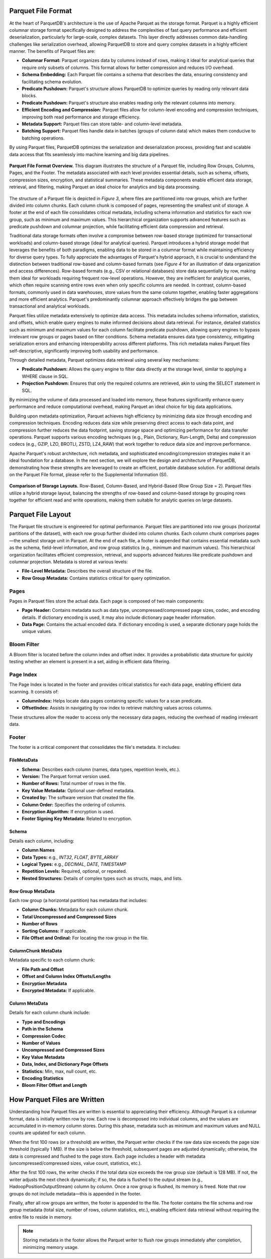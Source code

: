 Parquet File Format
===================

At the heart of ParquetDB's architecture is the use of Apache Parquet as the storage format. Parquet is a highly efficient columnar storage format specifically designed to address the complexities of fast query performance and efficient deserialization, particularly for large-scale, complex datasets. This layer directly addresses common data-handling challenges like serialization overhead, allowing ParquetDB to store and query complex datasets in a highly efficient manner. The benefits of Parquet files are:

- **Columnar Format:** Parquet organizes data by columns instead of rows, making it ideal for analytical queries that require only subsets of columns. This format allows for better compression and reduces I/O overhead.
- **Schema Embedding:** Each Parquet file contains a schema that describes the data, ensuring consistency and facilitating schema evolution.
- **Predicate Pushdown:** Parquet's structure allows ParquetDB to optimize queries by reading only relevant data blocks.
- **Predicate Pushdown:** Parquet's structure also enables reading only the relevant columns into memory.
- **Efficient Encoding and Compression:** Parquet files allow for column-level encoding and compression techniques, improving both read performance and storage efficiency.
- **Metadata Support:** Parquet files can store table- and column-level metadata.
- **Batching Support:** Parquet files handle data in batches (groups of column data) which makes them conducive to batching operations.

By using Parquet files, ParquetDB optimizes the serialization and deserialization process, providing fast and scalable data access that fits seamlessly into machine learning and big data pipelines.

.. figure:: ../media/images/parquet_file_format.png
   :width: 80%
   :align: center

   **Parquet File Format Overview.** This diagram illustrates the structure of a Parquet file, including Row Groups, Columns, Pages, and the Footer. The metadata associated with each level provides essential details, such as schema, offsets, compression sizes, encryption, and statistical summaries. These metadata components enable efficient data storage, retrieval, and filtering, making Parquet an ideal choice for analytics and big data processing.

The structure of a Parquet file is depicted in *Figure 3*, where files are partitioned into row groups, which are further divided into column chunks. Each column chunk is composed of pages, representing the smallest unit of storage. A footer at the end of each file consolidates critical metadata, including schema information and statistics for each row group, such as minimum and maximum values. This hierarchical organization supports advanced features such as predicate pushdown and columnar projection, while facilitating efficient data compression and retrieval.

Traditional data storage formats often involve a compromise between row-based storage (optimized for transactional workloads) and column-based storage (ideal for analytical queries). Parquet introduces a hybrid storage model that leverages the benefits of both paradigms, enabling data to be stored in a columnar format while maintaining efficiency for diverse query types. To fully appreciate the advantages of Parquet's hybrid approach, it is crucial to understand the distinction between traditional row-based and column-based formats (see *Figure 4* for an illustration of data organization and access differences). Row-based formats (e.g., CSV or relational databases) store data sequentially by row, making them ideal for workloads requiring frequent row-level operations. However, they are inefficient for analytical queries, which often require scanning entire rows even when only specific columns are needed. In contrast, column-based formats, commonly used in data warehouses, store values from the same column together, enabling faster aggregations and more efficient analytics. Parquet's predominantly columnar approach effectively bridges the gap between transactional and analytical workloads.

Parquet files utilize metadata extensively to optimize data access. This metadata includes schema information, statistics, and offsets, which enable query engines to make informed decisions about data retrieval. For instance, detailed statistics such as minimum and maximum values for each column facilitate predicate pushdown, allowing query engines to bypass irrelevant row groups or pages based on filter conditions. Schema metadata ensures data type consistency, mitigating serialization errors and enhancing interoperability across different platforms. This rich metadata makes Parquet files self-descriptive, significantly improving both usability and performance.

Through detailed metadata, Parquet optimizes data retrieval using several key mechanisms:
 
- **Predicate Pushdown:** Allows the query engine to filter data directly at the storage level, similar to applying a WHERE clause in SQL.
- **Projection Pushdown:** Ensures that only the required columns are retrieved, akin to using the SELECT statement in SQL.

By minimizing the volume of data processed and loaded into memory, these features significantly enhance query performance and reduce computational overhead, making Parquet an ideal choice for big data applications.

Building upon metadata optimization, Parquet achieves high efficiency by minimizing data size through encoding and compression techniques. Encoding reduces data size while preserving direct access to each data point, and compression further reduces the data footprint, saving storage space and optimizing performance for data transfer operations. Parquet supports various encoding techniques (e.g., Plain, Dictionary, Run-Length, Delta) and compression codecs (e.g., GZIP, LZO, BROTLI, ZSTD, LZ4_RAW) that work together to reduce data size and improve performance.

Apache Parquet's robust architecture, rich metadata, and sophisticated encoding/compression strategies make it an ideal foundation for a database. In the next section, we will explore the design and architecture of ParquetDB, demonstrating how these strengths are leveraged to create an efficient, portable database solution. For additional details on the Parquet File format, please refer to the Supplemental Information (SI).

.. figure:: ../media/images/row_group_storage.png
   :width: 80%
   :align: center

   **Comparison of Storage Layouts.** Row-Based, Column-Based, and Hybrid-Based (Row Group Size = 2). Parquet files utilize a hybrid storage layout, balancing the strengths of row-based and column-based storage by grouping rows together for efficient read and write operations, making them suitable for analytic queries on large datasets.

Parquet File Layout
===================

The Parquet file structure is engineered for optimal performance. Parquet files are partitioned into row groups (horizontal partitions of the dataset), with each row group further divided into column chunks. Each column chunk comprises pages—the smallest storage unit in Parquet. At the end of each file, a footer is appended that contains essential metadata such as the schema, field-level information, and row group statistics (e.g., minimum and maximum values). This hierarchical organization facilitates efficient compression, retrieval, and supports advanced features like predicate pushdown and columnar projection. Metadata is stored at various levels:

- **File-Level Metadata:** Describes the overall structure of the file.
- **Row Group Metadata:** Contains statistics critical for query optimization.

Pages
-----

Pages in Parquet files store the actual data. Each page is composed of two main components:

- **Page Header:** Contains metadata such as data type, uncompressed/compressed page sizes, codec, and encoding details. If dictionary encoding is used, it may also include dictionary page header information.
- **Data Page:** Contains the actual encoded data. If dictionary encoding is used, a separate dictionary page holds the unique values.

Bloom Filter
------------

A Bloom filter is located before the column index and offset index. It provides a probabilistic data structure for quickly testing whether an element is present in a set, aiding in efficient data filtering.

Page Index
----------

The Page Index is located in the footer and provides critical statistics for each data page, enabling efficient data scanning. It consists of:

- **ColumnIndex:** Helps locate data pages containing specific values for a scan predicate.
- **OffsetIndex:** Assists in navigating by row index to retrieve matching values across columns.

These structures allow the reader to access only the necessary data pages, reducing the overhead of reading irrelevant data.

Footer
------

The footer is a critical component that consolidates the file's metadata. It includes:

FileMetaData
^^^^^^^^^^^^

- **Schema:** Describes each column (names, data types, repetition levels, etc.).
- **Version:** The Parquet format version used.
- **Number of Rows:** Total number of rows in the file.
- **Key Value Metadata:** Optional user-defined metadata.
- **Created by:** The software version that created the file.
- **Column Order:** Specifies the ordering of columns.
- **Encryption Algorithm:** If encryption is used.
- **Footer Signing Key Metadata:** Related to encryption.

Schema
^^^^^^

Details each column, including:

- **Column Names**
- **Data Types:** e.g., `INT32`, `FLOAT`, `BYTE_ARRAY`
- **Logical Types:** e.g., `DECIMAL`, `DATE`, `TIMESTAMP`
- **Repetition Levels:** Required, optional, or repeated.
- **Nested Structures:** Details of complex types such as structs, maps, and lists.

Row Group MetaData
^^^^^^^^^^^^^^^^^^

Each row group (a horizontal partition) has metadata that includes:

- **Column Chunks:** Metadata for each column chunk.
- **Total Uncompressed and Compressed Sizes**
- **Number of Rows**
- **Sorting Columns:** If applicable.
- **File Offset and Ordinal:** For locating the row group in the file.

ColumnChunk MetaData
^^^^^^^^^^^^^^^^^^^^

Metadata specific to each column chunk:

- **File Path and Offset**
- **Offset and Column Index Offsets/Lengths**
- **Encryption Metadata**
- **Encrypted Metadata:** If applicable.

Column MetaData
^^^^^^^^^^^^^^^

Details for each column chunk include:

- **Type and Encodings**
- **Path in the Schema**
- **Compression Codec**
- **Number of Values**
- **Uncompressed and Compressed Sizes**
- **Key Value Metadata**
- **Data, Index, and Dictionary Page Offsets**
- **Statistics:** Min, max, null count, etc.
- **Encoding Statistics**
- **Bloom Filter Offset and Length**

How Parquet Files are Written
=============================

Understanding how Parquet files are written is essential to appreciating their efficiency. Although Parquet is a columnar format, data is initially written row by row. Each row is decomposed into individual columns, and the values are accumulated in in-memory column stores. During this phase, metadata such as minimum and maximum values and NULL counts are updated for each column.

When the first 100 rows (or a threshold) are written, the Parquet writer checks if the raw data size exceeds the page size threshold (typically 1 MB). If the size is below the threshold, subsequent pages are adjusted dynamically; otherwise, the data is compressed and flushed to the page store. Each page includes a header with metadata (uncompressed/compressed sizes, value count, statistics, etc.).

After the first 100 rows, the writer checks if the total data size exceeds the row group size (default is 128 MB). If not, the writer adjusts the next check dynamically; if so, the data is flushed to the output stream (e.g., HadoopPositionOutputStream) column by column. Once a row group is flushed, its memory is freed. Note that row groups do not include metadata—this is appended in the footer.

Finally, after all row groups are written, the footer is appended to the file. The footer contains the file schema and row group metadata (total size, number of rows, column statistics, etc.), enabling efficient data retrieval without requiring the entire file to reside in memory.

.. note::
   Storing metadata in the footer allows the Parquet writer to flush row groups immediately after completion, minimizing memory usage.

